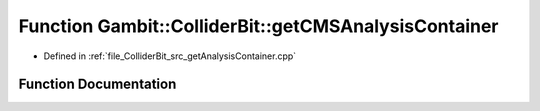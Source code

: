 .. _exhale_function_getAnalysisContainer_8cpp_1ac1ad7f5ee97f997449a1e6f26d098b43:

Function Gambit::ColliderBit::getCMSAnalysisContainer
=====================================================

- Defined in :ref:`file_ColliderBit_src_getAnalysisContainer.cpp`


Function Documentation
----------------------


.. doxygenfunction:: Gambit::ColliderBit::getCMSAnalysisContainer(AnalysisContainer&)
   :project: GAMBIT